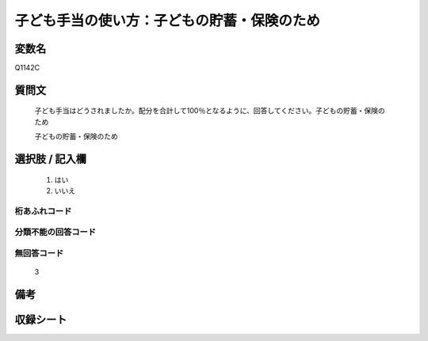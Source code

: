 .. title:: Q1142C
.. rst-class:: item
====================================================================================================
子ども手当の使い方：子どもの貯蓄・保険のため
====================================================================================================

.. rst-class:: varname
変数名
==================

Q1142C

.. rst-class:: question
質問文
==================


   子ども手当はどうされましたか。配分を合計して100％となるように、回答してください。子どもの貯蓄・保険のため


   子どもの貯蓄・保険のため



.. rst-class:: answer
選択肢 / 記入欄
======================

  
     1. はい
  
     2. いいえ
  



.. rst-class:: overflow
桁あふれコード
-------------------------------
  


.. rst-class:: not_available
分類不能の回答コード
-------------------------------------
  


.. rst-class:: not_available
無回答コード
-------------------------------------
  3


.. rst-class:: bikou
備考
==================



.. rst-class:: include_sheet
収録シート
=======================================
.. hlist::
   :columns: 3
   
   
   * p18_4
   
   * p19_4
   
   


.. index:: Q1142C